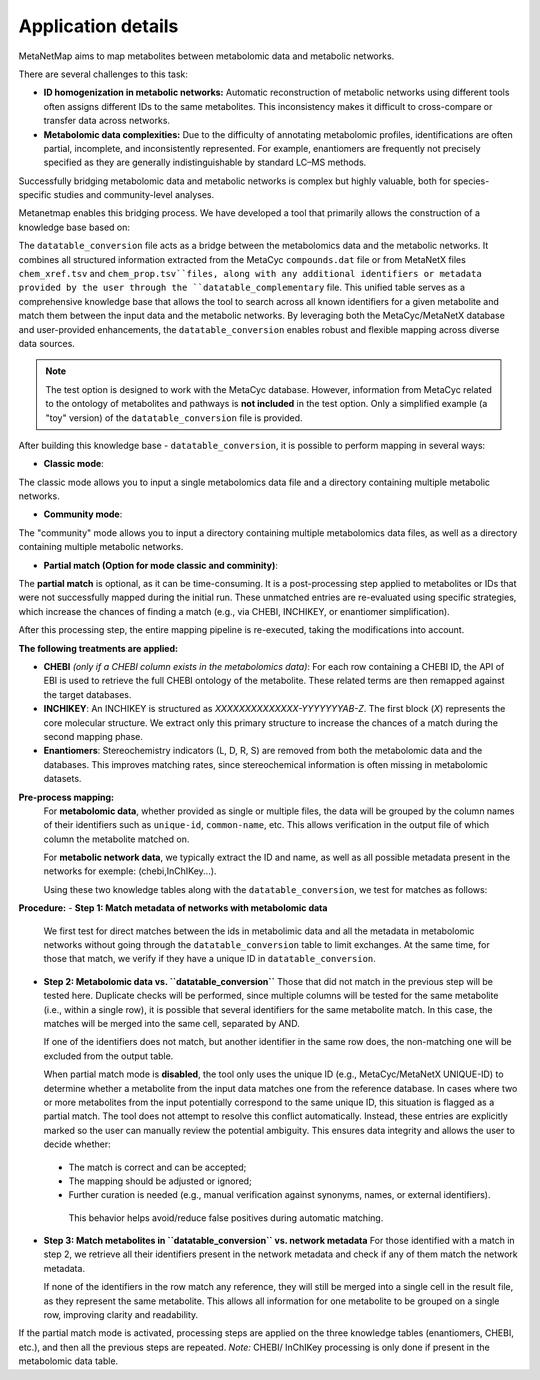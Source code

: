 Application details
===================
MetaNetMap aims to map metabolites between metabolomic data and metabolic networks.

There are several challenges to this task:

- **ID homogenization in metabolic networks:**  
  Automatic reconstruction of metabolic networks using different tools often assigns different IDs to the same metabolites. This inconsistency makes it difficult to cross-compare or transfer data across networks.

- **Metabolomic data complexities:**  
  Due to the difficulty of annotating metabolomic profiles, identifications are often partial, incomplete, and inconsistently represented. For example, enantiomers are frequently not precisely specified as they are generally indistinguishable by standard LC–MS methods.

Successfully bridging metabolomic data and metabolic networks is complex but highly valuable, both for species-specific studies and community-level analyses.

Metanetmap enables this bridging process. We have developed a tool that primarily allows the construction of a knowledge base based on:

The ``datatable_conversion`` file acts as a bridge between the metabolomics data and the metabolic networks.  
It combines all structured information extracted from the MetaCyc ``compounds.dat`` file or from MetaNetX files ``chem_xref.tsv`` and ``chem_prop.tsv``files, along with any additional identifiers or metadata provided by the user through the ``datatable_complementary`` file.  
This unified table serves as a comprehensive knowledge base that allows the tool to search across all known identifiers for a given metabolite and match them between the input data and the metabolic networks.  
By leveraging both the MetaCyc/MetaNetX database and user-provided enhancements, the ``datatable_conversion`` enables robust and flexible mapping across diverse data sources.

.. note::
   The test option is designed to work with the MetaCyc database.  
   However, information from MetaCyc related to the ontology of metabolites and pathways  
   is **not included** in the test option.  
   Only a simplified example (a "toy" version) of the ``datatable_conversion`` file is provided.


After building this knowledge base - ``datatable_conversion``, it is possible to perform mapping in several ways:

- **Classic mode**:
The classic mode allows you to input a single metabolomics data file and a directory containing multiple metabolic networks.

- **Community mode**:
The "community" mode allows you to input a directory containing multiple metabolomics data files, as well as a directory containing multiple metabolic networks.

- **Partial match (Option for mode classic and comminity)**:
The **partial match** is optional, as it can be time-consuming. It is a post-processing step applied to metabolites or IDs that were not successfully mapped during the initial run. These unmatched entries are re-evaluated using specific strategies, which increase the chances of finding a match (e.g., via CHEBI, INCHIKEY, or enantiomer simplification).

After this processing step, the entire mapping pipeline is re-executed, taking the modifications into account.

**The following treatments are applied:**

- **CHEBI** *(only if a CHEBI column exists in the metabolomics data)*:  
  For each row containing a CHEBI ID, the API of EBI is used to retrieve the full CHEBI ontology of the metabolite. These related terms are then remapped against the target databases.

- **INCHIKEY**:  
  An INCHIKEY is structured as `XXXXXXXXXXXXXX-YYYYYYYAB-Z`. The first block (`X`) represents the core molecular structure. We extract only this primary structure to increase the chances of a match during the second mapping phase.

- **Enantiomers**:  
  Stereochemistry indicators (L, D, R, S) are removed from both the metabolomic data and the databases. This improves matching rates, since stereochemical information is often missing in metabolomic datasets.



**Pre-process mapping:**
  For **metabolomic data**, whether provided as single or multiple files, the data will be grouped by the column names of their identifiers such as ``unique-id``, ``common-name``, etc. This allows verification in the output file of which column the metabolite matched on.

  For **metabolic network data**, we typically extract the ID and name, as well as all possible metadata present in the networks for exemple: (chebi,InChIKey...).

  Using these two knowledge tables along with the ``datatable_conversion``, we test for matches as follows:


**Procedure:**
- **Step 1: Match metadata of networks with metabolomic data**  
  We first test for direct matches between the ids in metabolimic data and all the metadata in metabolomic networks without going through the ``datatable_conversion`` table to limit exchanges. 
  At the same time, for those that match, we verify if they have a unique ID in ``datatable_conversion``.
  
- **Step 2: Metabolomic data vs. ``datatable_conversion``**  
  Those that did not match in the previous step will be tested here. Duplicate checks will be performed, since multiple columns will be tested for the same metabolite (i.e., within a single row), it is possible that several identifiers for the same metabolite match. In this case, the matches will be merged into the same cell, separated by AND.

  If one of the identifiers does not match, but another identifier in the same row does, the non-matching one will be excluded from the output table.

  When partial match mode is **disabled**, the tool only uses the unique ID (e.g., MetaCyc/MetaNetX UNIQUE-ID) to determine whether a metabolite from the input data matches one from the reference database.
  In cases where two or more metabolites from the input potentially correspond to the same unique ID, this situation is flagged as a partial match. 
  The tool does not attempt to resolve this conflict automatically.
  Instead, these entries are explicitly marked so the user can manually review the potential ambiguity. This ensures data integrity and allows the user to decide whether:
 - The match is correct and can be accepted;

 - The mapping should be adjusted or ignored;

 - Further curation is needed (e.g., manual verification against synonyms, names, or external identifiers).

  This behavior helps avoid/reduce false positives during automatic matching.

- **Step 3: Match metabolites in ``datatable_conversion`` vs. network metadata**  
  For those identified with a match in step 2, we retrieve all their identifiers present in the network metadata and check if any of them match the network metadata.

  If none of the identifiers in the row match any reference, they will still be merged into a single cell in the result file, as they represent the same metabolite. 
  This allows all information for one metabolite to be grouped on a single row, improving clarity and readability.


If the partial match mode is activated, processing steps are applied on the three knowledge tables (enantiomers, CHEBI, etc.), and then all the previous steps are repeated.  
*Note:* CHEBI/ InChIKey processing is only done if present in the metabolomic data table.
